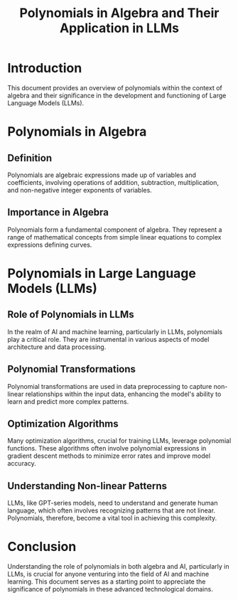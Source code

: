 #+TITLE: Polynomials in Algebra and Their Application in LLMs

* Introduction
  This document provides an overview of polynomials within the context of algebra and their significance in the development and functioning of Large Language Models (LLMs).

* Polynomials in Algebra
** Definition
     Polynomials are algebraic expressions made up of variables and coefficients, involving operations of addition, subtraction, multiplication, and non-negative integer exponents of variables.
** Importance in Algebra
     Polynomials form a fundamental component of algebra. They represent a range of mathematical concepts from simple linear equations to complex expressions defining curves.

* Polynomials in Large Language Models (LLMs)
** Role of Polynomials in LLMs
     In the realm of AI and machine learning, particularly in LLMs, polynomials play a critical role. They are instrumental in various aspects of model architecture and data processing.
** Polynomial Transformations
     Polynomial transformations are used in data preprocessing to capture non-linear relationships within the input data, enhancing the model's ability to learn and predict more complex patterns.
** Optimization Algorithms
     Many optimization algorithms, crucial for training LLMs, leverage polynomial functions. These algorithms often involve polynomial expressions in gradient descent methods to minimize error rates and improve model accuracy.
** Understanding Non-linear Patterns
     LLMs, like GPT-series models, need to understand and generate human language, which often involves recognizing patterns that are not linear. Polynomials, therefore, become a vital tool in achieving this complexity.

* Conclusion
Understanding the role of polynomials in both algebra and AI, particularly in LLMs, is crucial for anyone venturing into the field of AI and machine learning. This document serves as a starting point to appreciate the significance of polynomials in these advanced technological domains.
